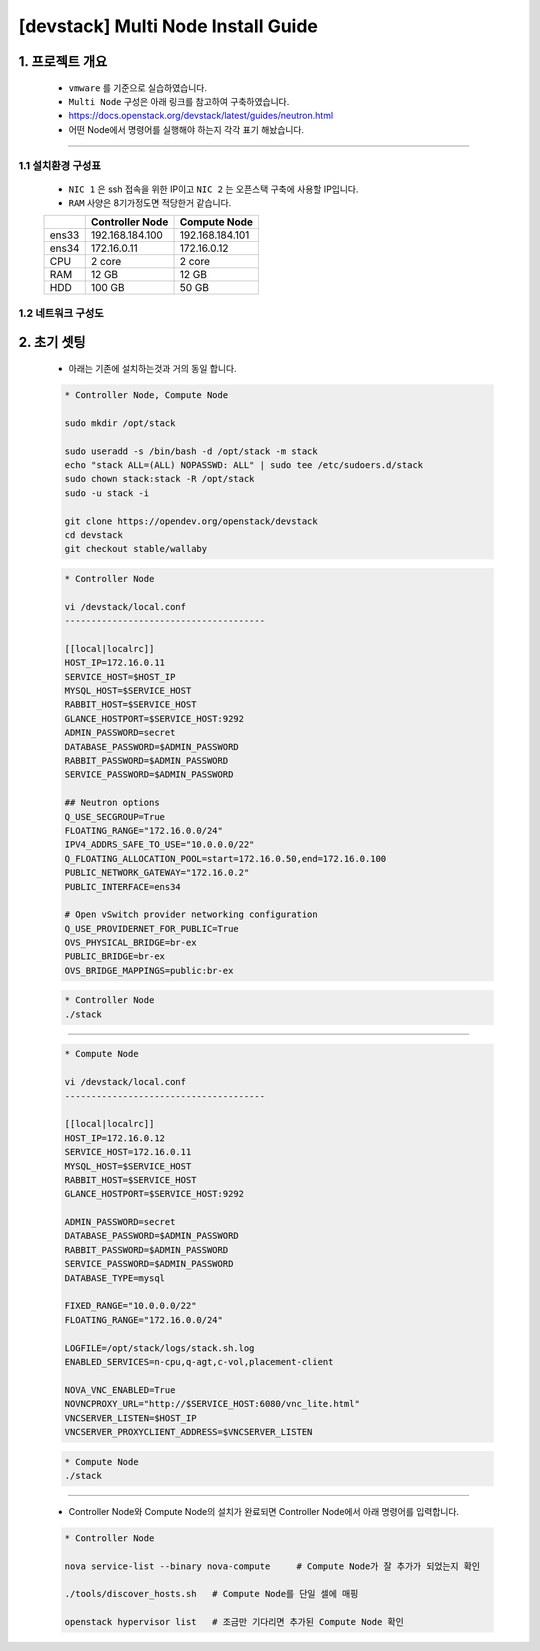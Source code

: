 [devstack] Multi Node Install Guide
=====================================================================

1. 프로젝트 개요
------------------------------
    * ``vmware`` 를 기준으로 실습하였습니다.
    * ``Multi Node`` 구성은 아래 링크를 참고하여 구축하였습니다.
    * https://docs.openstack.org/devstack/latest/guides/neutron.html

    * 어떤 Node에서 명령어를 실행해야 하는지 각각 표기 해놨습니다.

--------

1.1 설치환경 구성표
''''''''''''''''''''''''''



    * ``NIC 1`` 은 ssh 접속을 위한 IP이고 ``NIC 2`` 는 오픈스택 구축에 사용할 IP입니다.
    * ``RAM`` 사양은 8기가정도면 적당한거 같습니다.

    +-------+-----------------+-----------------+
    |       | Controller Node | Compute Node    |
    +=======+=================+=================+
    | ens33 | 192.168.184.100 | 192.168.184.101 |
    +-------+-----------------+-----------------+
    | ens34 |   172.16.0.11   |   172.16.0.12   |
    +-------+-----------------+-----------------+
    |  CPU  |      2 core     |      2 core     |
    +-------+-----------------+-----------------+
    |  RAM  |       12 GB     |       12 GB     |
    +-------+-----------------+-----------------+
    |  HDD  |      100 GB     |       50 GB     |
    +-------+-----------------+-----------------+

1.2 네트워크 구성도
''''''''''''''''''''''''''




2. 초기 셋팅
----------------

    * 아래는 기존에 설치하는것과 거의 동일 합니다.


    .. code-block:: bash

        * Controller Node, Compute Node

        sudo mkdir /opt/stack

        sudo useradd -s /bin/bash -d /opt/stack -m stack
        echo "stack ALL=(ALL) NOPASSWD: ALL" | sudo tee /etc/sudoers.d/stack
        sudo chown stack:stack -R /opt/stack
        sudo -u stack -i

        git clone https://opendev.org/openstack/devstack
        cd devstack
        git checkout stable/wallaby


    .. code-block:: bash

        * Controller Node

        vi /devstack/local.conf
        --------------------------------------

        [[local|localrc]]
        HOST_IP=172.16.0.11
        SERVICE_HOST=$HOST_IP
        MYSQL_HOST=$SERVICE_HOST
        RABBIT_HOST=$SERVICE_HOST
        GLANCE_HOSTPORT=$SERVICE_HOST:9292
        ADMIN_PASSWORD=secret
        DATABASE_PASSWORD=$ADMIN_PASSWORD
        RABBIT_PASSWORD=$ADMIN_PASSWORD
        SERVICE_PASSWORD=$ADMIN_PASSWORD

        ## Neutron options
        Q_USE_SECGROUP=True
        FLOATING_RANGE="172.16.0.0/24"
        IPV4_ADDRS_SAFE_TO_USE="10.0.0.0/22"
        Q_FLOATING_ALLOCATION_POOL=start=172.16.0.50,end=172.16.0.100
        PUBLIC_NETWORK_GATEWAY="172.16.0.2"
        PUBLIC_INTERFACE=ens34

        # Open vSwitch provider networking configuration
        Q_USE_PROVIDERNET_FOR_PUBLIC=True
        OVS_PHYSICAL_BRIDGE=br-ex
        PUBLIC_BRIDGE=br-ex
        OVS_BRIDGE_MAPPINGS=public:br-ex

    .. code-block:: bash

        * Controller Node
        ./stack

--------

    .. code-block:: bash

        * Compute Node

        vi /devstack/local.conf
        --------------------------------------

        [[local|localrc]]
        HOST_IP=172.16.0.12
        SERVICE_HOST=172.16.0.11
        MYSQL_HOST=$SERVICE_HOST
        RABBIT_HOST=$SERVICE_HOST
        GLANCE_HOSTPORT=$SERVICE_HOST:9292

        ADMIN_PASSWORD=secret
        DATABASE_PASSWORD=$ADMIN_PASSWORD
        RABBIT_PASSWORD=$ADMIN_PASSWORD
        SERVICE_PASSWORD=$ADMIN_PASSWORD
        DATABASE_TYPE=mysql

        FIXED_RANGE="10.0.0.0/22"
        FLOATING_RANGE="172.16.0.0/24"

        LOGFILE=/opt/stack/logs/stack.sh.log
        ENABLED_SERVICES=n-cpu,q-agt,c-vol,placement-client

        NOVA_VNC_ENABLED=True
        NOVNCPROXY_URL="http://$SERVICE_HOST:6080/vnc_lite.html"
        VNCSERVER_LISTEN=$HOST_IP
        VNCSERVER_PROXYCLIENT_ADDRESS=$VNCSERVER_LISTEN

    .. code-block:: bash

        * Compute Node
        ./stack


--------

    * Controller Node와 Compute Node의 설치가 완료되면
      Controller Node에서 아래 명령어를 입력합니다.

    .. code-block:: bash

        * Controller Node

        nova service-list --binary nova-compute     # Compute Node가 잘 추가가 되었는지 확인

        ./tools/discover_hosts.sh   # Compute Node를 단일 셀에 매핑

        openstack hypervisor list   # 조금만 기다리면 추가된 Compute Node 확인

